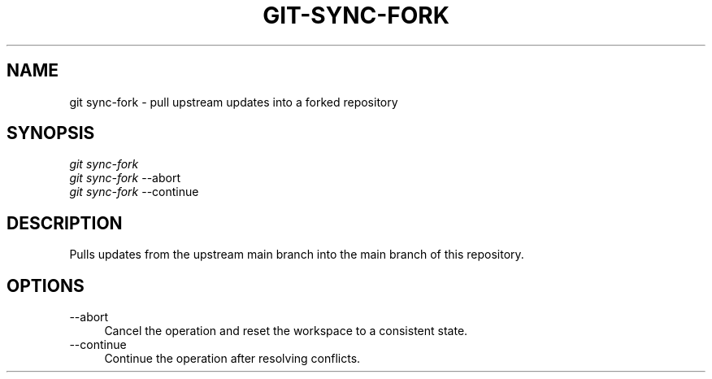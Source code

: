 .TH "GIT-SYNC-FORK" "1" "01/09/2015" "Git Town 0\&.5\&.0" "Git Town Manual"

.SH "NAME"
git sync-fork \- pull upstream updates into a forked repository

.SH "SYNOPSIS"
\fIgit sync-fork\fR
.br
\fIgit sync-fork\fR --abort
.br
\fIgit sync-fork\fR --continue

.SH "DESCRIPTION"
Pulls updates from the upstream main branch into the main branch of this repository.

.SH "OPTIONS"
.IP "--abort" 4
Cancel the operation and reset the workspace to a consistent state.

.IP "--continue" 4
Continue the operation after resolving conflicts.
